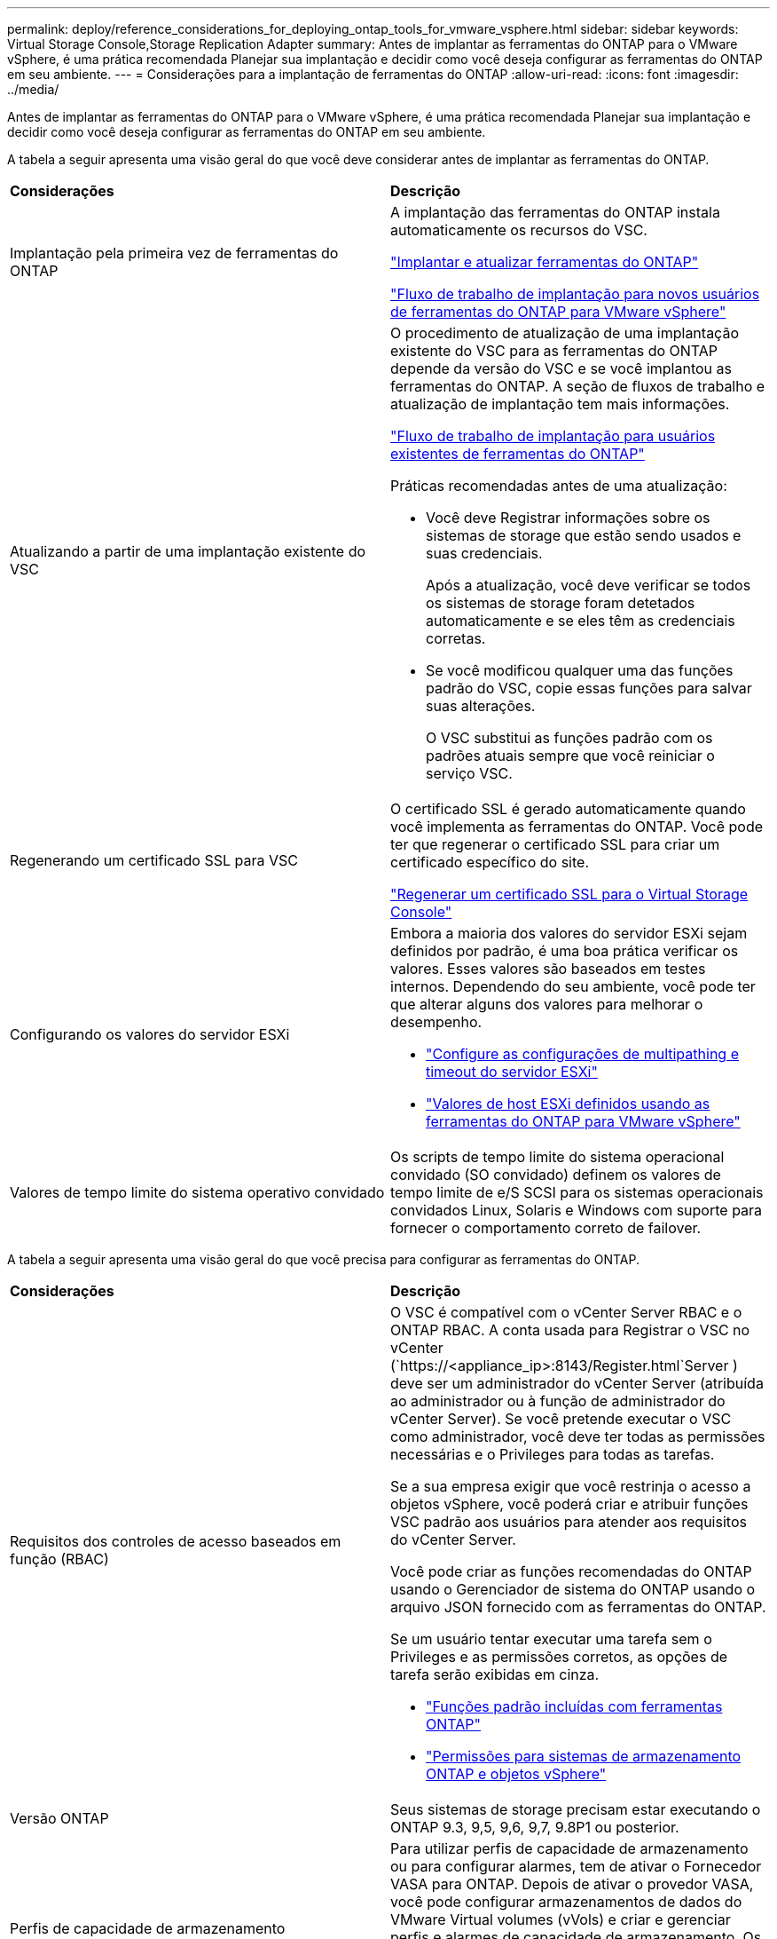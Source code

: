 ---
permalink: deploy/reference_considerations_for_deploying_ontap_tools_for_vmware_vsphere.html 
sidebar: sidebar 
keywords: Virtual Storage Console,Storage Replication Adapter 
summary: Antes de implantar as ferramentas do ONTAP para o VMware vSphere, é uma prática recomendada Planejar sua implantação e decidir como você deseja configurar as ferramentas do ONTAP em seu ambiente. 
---
= Considerações para a implantação de ferramentas do ONTAP
:allow-uri-read: 
:icons: font
:imagesdir: ../media/


[role="lead"]
Antes de implantar as ferramentas do ONTAP para o VMware vSphere, é uma prática recomendada Planejar sua implantação e decidir como você deseja configurar as ferramentas do ONTAP em seu ambiente.

A tabela a seguir apresenta uma visão geral do que você deve considerar antes de implantar as ferramentas do ONTAP.

|===


| *Considerações* | *Descrição* 


 a| 
Implantação pela primeira vez de ferramentas do ONTAP
 a| 
A implantação das ferramentas do ONTAP instala automaticamente os recursos do VSC.

link:../deploy/concept_deploy_or_upgrade_ontap_tools.html["Implantar e atualizar ferramentas do ONTAP"]

link:../deploy/concept_installation_workflow_for_new_users.html["Fluxo de trabalho de implantação para novos usuários de ferramentas do ONTAP para VMware vSphere"]



 a| 
Atualizando a partir de uma implantação existente do VSC
 a| 
O procedimento de atualização de uma implantação existente do VSC para as ferramentas do ONTAP depende da versão do VSC e se você implantou as ferramentas do ONTAP. A seção de fluxos de trabalho e atualização de implantação tem mais informações.

link:../deploy/concept_installation_workflow_for_existing_users_of_ontap_tools.html["Fluxo de trabalho de implantação para usuários existentes de ferramentas do ONTAP"]

Práticas recomendadas antes de uma atualização:

* Você deve Registrar informações sobre os sistemas de storage que estão sendo usados e suas credenciais.
+
Após a atualização, você deve verificar se todos os sistemas de storage foram detetados automaticamente e se eles têm as credenciais corretas.

* Se você modificou qualquer uma das funções padrão do VSC, copie essas funções para salvar suas alterações.
+
O VSC substitui as funções padrão com os padrões atuais sempre que você reiniciar o serviço VSC.





 a| 
Regenerando um certificado SSL para VSC
 a| 
O certificado SSL é gerado automaticamente quando você implementa as ferramentas do ONTAP. Você pode ter que regenerar o certificado SSL para criar um certificado específico do site.

link:../configure/task_regenerate_an_ssl_certificate_for_vsc.html["Regenerar um certificado SSL para o Virtual Storage Console"]



 a| 
Configurando os valores do servidor ESXi
 a| 
Embora a maioria dos valores do servidor ESXi sejam definidos por padrão, é uma boa prática verificar os valores. Esses valores são baseados em testes internos. Dependendo do seu ambiente, você pode ter que alterar alguns dos valores para melhorar o desempenho.

* link:../configure/task_configure_esx_server_multipathing_and_timeout_settings.html["Configure as configurações de multipathing e timeout do servidor ESXi"]
* link:../configure/reference_esxi_host_values_set_by_vsc_for_vmware_vsphere.html["Valores de host ESXi definidos usando as ferramentas do ONTAP para VMware vSphere"]




 a| 
Valores de tempo limite do sistema operativo convidado
 a| 
Os scripts de tempo limite do sistema operacional convidado (SO convidado) definem os valores de tempo limite de e/S SCSI para os sistemas operacionais convidados Linux, Solaris e Windows com suporte para fornecer o comportamento correto de failover.

|===
A tabela a seguir apresenta uma visão geral do que você precisa para configurar as ferramentas do ONTAP.

|===


| *Considerações* | *Descrição* 


 a| 
Requisitos dos controles de acesso baseados em função (RBAC)
 a| 
O VSC é compatível com o vCenter Server RBAC e o ONTAP RBAC. A conta usada para Registrar o VSC no vCenter (`https://<appliance_ip>:8143/Register.html`Server ) deve ser um administrador do vCenter Server (atribuída ao administrador ou à função de administrador do vCenter Server). Se você pretende executar o VSC como administrador, você deve ter todas as permissões necessárias e o Privileges para todas as tarefas.

Se a sua empresa exigir que você restrinja o acesso a objetos vSphere, você poderá criar e atribuir funções VSC padrão aos usuários para atender aos requisitos do vCenter Server.

Você pode criar as funções recomendadas do ONTAP usando o Gerenciador de sistema do ONTAP usando o arquivo JSON fornecido com as ferramentas do ONTAP.

Se um usuário tentar executar uma tarefa sem o Privileges e as permissões corretos, as opções de tarefa serão exibidas em cinza.

* link:../concepts/concept_standard_roles_packaged_with_ontap_tools_for_vmware_vsphere.html["Funções padrão incluídas com ferramentas ONTAP"]
* link:../concepts/concept_ontap_role_based_access_control_feature_for_ontap_tools.html["Permissões para sistemas de armazenamento ONTAP e objetos vSphere"]




 a| 
Versão ONTAP
 a| 
Seus sistemas de storage precisam estar executando o ONTAP 9.3, 9,5, 9,6, 9,7, 9.8P1 ou posterior.



 a| 
Perfis de capacidade de armazenamento
 a| 
Para utilizar perfis de capacidade de armazenamento ou para configurar alarmes, tem de ativar o Fornecedor VASA para ONTAP. Depois de ativar o provedor VASA, você pode configurar armazenamentos de dados do VMware Virtual volumes (vVols) e criar e gerenciar perfis e alarmes de capacidade de armazenamento. Os alarmes avisam quando um volume ou um agregado está com capacidade quase total ou quando um datastore não está mais em conformidade com o perfil de capacidade de armazenamento associado.

|===


== Considerações adicionais de implantação

Você deve considerar poucos requisitos ao personalizar as ferramentas do ONTAP de implantação.



=== Senha de usuário do administrador do dispositivo

Você não deve usar nenhum espaço na senha do administrador.



=== Credenciais do console de manutenção do dispositivo

Você deve acessar o console de manutenção usando o nome de usuário "mal". Você pode definir a senha para o usuário "não" durante a implantação. Você pode usar o menu Configuração do aplicativo do console de manutenção das ferramentas do ONTAP para alterar a senha.



=== Credenciais de administrador do vCenter Server

Você pode definir as credenciais de administrador para o vCenter Server ao implantar as ferramentas do ONTAP.

Se a senha do vCenter Server for alterada, você poderá atualizar a senha do administrador usando o seguinte URL: ``\https://<IP>:8143/Register.html` Onde o endereço IP é das ferramentas do ONTAP fornecidas durante a implantação.



=== Endereço IP do vCenter Server

* Você deve fornecer o endereço IP (IPv4 ou IPv6) da instância do vCenter Server à qual deseja Registrar as ferramentas do ONTAP.
+
O tipo de certificados VSC e VASA gerados depende do endereço IP (IPv4 ou IPv6) fornecido durante a implantação. Ao implantar ferramentas do ONTAP, se você não tiver inserido nenhum detalhe de IP estático e o DHCP, a rede fornecerá endereços IPv4 e IPv6.

* O endereço IP das ferramentas do ONTAP usado para se Registrar no vCenter Server depende do tipo de endereço IP do vCenter Server (IPv4 ou IPv6) inserido no assistente de implantação.
+
Os certificados VSC e VASA serão gerados usando o mesmo tipo de endereço IP usado durante o Registro do vCenter Server.

+

NOTE: O IPv6 é compatível apenas com o vCenter Server 6,7 e posterior.





=== Propriedades da rede do dispositivo

Se você não estiver usando DHCP, especifique um nome de host DNS válido (não qualificado), bem como o endereço IP estático para as ferramentas ONTAP e os outros parâmetros de rede. Todos esses parâmetros são necessários para a instalação e operação adequadas.
